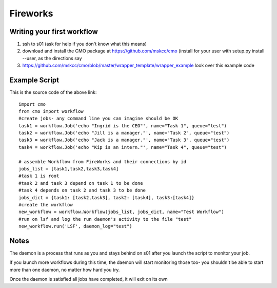 =========
Fireworks
=========
Writing your first workflow
###########################
1. ssh to s01 (ask for help if you don't know what this means)
2. download and install the CMO package at https://github.com/mskcc/cmo (install for your user with setup.py install --user, as the directions say
3. https://github.com/mskcc/cmo/blob/master/wrapper_template/wrapper_example look over this example code

Example Script
##############

This is the source code of the above link::

    import cmo
    from cmo import workflow
    #create jobs- any command line you can imagine should be OK
    task1 = workflow.Job('echo "Ingrid is the CEO"', name="Task 1", queue="test")
    task2 = workflow.Job('echo "Jill is a manager."', name="Task 2", queue="test")
    task3 = workflow.Job('echo "Jack is a manager."', name="Task 3", queue="test")
    task4 = workflow.Job('echo "Kip is an intern."', name="Task 4", queue="test")

    # assemble Workflow from FireWorks and their connections by id
    jobs_list = [task1,task2,task3,task4]
    #task 1 is root
    #task 2 and task 3 depend on task 1 to be done
    #task 4 depends on task 2 and task 3 to be done
    jobs_dict = {task1: [task2,task3], task2: [task4], task3:[task4]}
    #create the workflow
    new_workflow = workflow.Workflow(jobs_list, jobs_dict, name="Test Workflow")
    #run on lsf and log the run daemon's activity to the file "test"
    new_workflow.run('LSF', daemon_log="test")


Notes
#####
The daemon is a process that runs as you and stays behind on s01 after you launch the script to monitor your job.

If you launch more workflows during this time, the daemon will start monitoring those too- you shouldn't be able to start more than one daemon, no matter how hard you try.

Once the daemon is satisfied all jobs have completed, it will exit on its own








